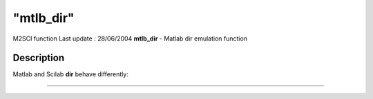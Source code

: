 ====
"mtlb_dir"
====

M2SCI function Last update : 28/06/2004
**mtlb_dir** - Matlab dir emulation function



Description
~~~~~~~~~~~

Matlab and Scilab **dir** behave differently:

****
